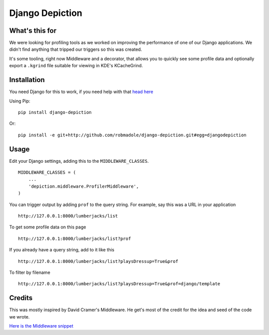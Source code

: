 Django Depiction
================

What's this for
---------------

We were looking for profiling tools as we worked on improving the performance of
one of our Django applications.  We didn't find anything that tripped our
triggers so this was created.

It's some tooling, right now Middleware and a decorator, that allows you to
quickly see some profile data and optionally export a ``.kgrind`` file suitable
for viewing in KDE's KCacheGrind.

Installation
------------

You need Django for this to work, if you need help with that `head here
<http://djangoproject.com>`_

Using Pip::

    pip install django-depiction

.. todo:: Need to get this out on PyPi

Or::

    pip install -e git+http://github.com/robmadole/django-depiction.git#egg=djangodepiction

Usage
-----

Edit your Django settings, adding this to the ``MIDDLEWARE_CLASSES``. ::

    MIDDLEWARE_CLASSES = (
        ...
        'depiction.middleware.ProfilerMiddleware',
    )

You can trigger output by adding ``prof`` to the query string.  For example, say
this was a URL in your application ::

    http://127.0.0.1:8000/lumberjacks/list

To get some profile data on this page ::

    http://127.0.0.1:8000/lumberjacks/list?prof

If you already have a query string, add to it like this ::

    http://127.0.0.1:8000/lumberjacks/list?playsDressup=True&prof

To filter by filename ::

    http://127.0.0.1:8000/lumberjacks/list?playsDressup=True&prof=django/template
    
Credits
-------

This was mostly inspired by David Cramer's Middleware.  He get's most of the
credit for the idea and seed of the code we wrote.

`Here is the Middleware snippet <http://www.pastethat.com/dlnsr>`_
